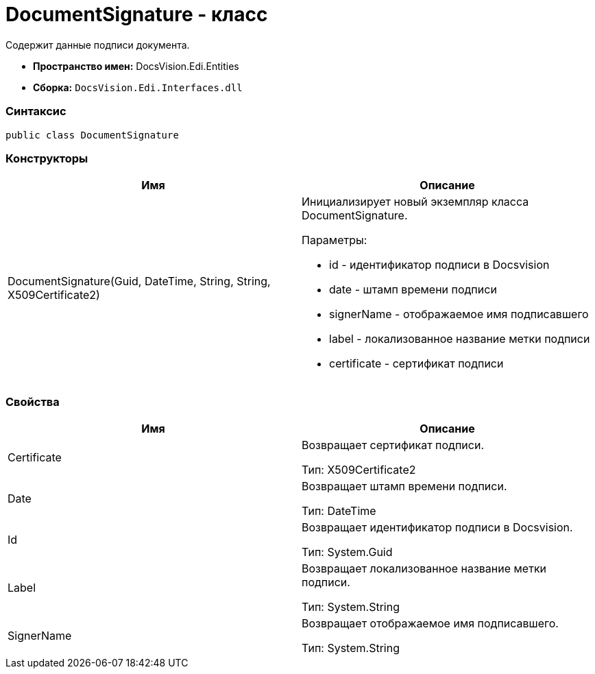 = DocumentSignature - класс

Содержит данные подписи документа.

* [.keyword]*Пространство имен:* DocsVision.Edi.Entities
* [.keyword]*Сборка:* [.ph .filepath]`DocsVision.Edi.Interfaces.dll`

=== Синтаксис

[source,pre,codeblock,language-csharp]
----
public class DocumentSignature
----

=== Конструкторы

[cols=",",options="header",]
|===
|Имя |Описание
|DocumentSignature(Guid, DateTime, String, String, X509Certificate2) a|
Инициализирует новый экземпляр класса DocumentSignature.

Параметры:

* id - идентификатор подписи в Docsvision
* date - штамп времени подписи
* signerName - отображаемое имя подписавшего
* label - локализованное название метки подписи
* certificate - сертификат подписи

|===

=== Свойства

[cols=",",options="header",]
|===
|Имя |Описание
|Certificate a|
Возвращает сертификат подписи.

Тип: [.keyword .apiname]#X509Certificate2#

|Date a|
Возвращает штамп времени подписи.

Тип: [.keyword .apiname]#DateTime#

|Id a|
Возвращает идентификатор подписи в Docsvision.

Тип: [.keyword .apiname]#System.Guid#

|Label a|
Возвращает локализованное название метки подписи.

Тип: [.keyword .apiname]#System.String#

|SignerName a|
Возвращает отображаемое имя подписавшего.

Тип: [.keyword .apiname]#System.String#

|===
